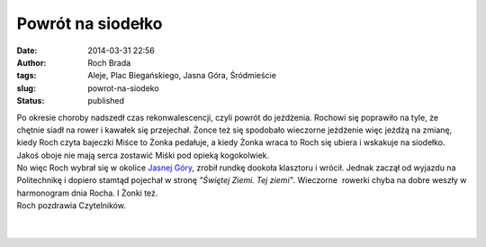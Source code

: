Powrót na siodełko
##################
:date: 2014-03-31 22:56
:author: Roch Brada
:tags: Aleje, Plac Biegańskiego, Jasna Góra, Śródmieście
:slug: powrot-na-siodeko
:status: published

| Po okresie choroby nadszedł czas rekonwalescencji, czyli powrót do jeżdżenia. Rochowi się poprawiło na tyle, że chętnie siadł na rower i kawałek się przejechał. Żonce też się spodobało wieczorne jeżdżenie więc jeżdżą na zmianę, kiedy Roch czyta bajeczki Miśce to Żonka pedałuje, a kiedy Żonka wraca to Roch się ubiera i wskakuje na siodełko. Jakoś oboje nie mają serca zostawić Miśki pod opieką kogokolwiek.
| No więc Roch wybrał się w okolice `Jasnej Góry <http://pl.wikipedia.org/wiki/Jasna_G%C3%B3ra>`__, zrobił rundkę dookoła klasztoru i wrócił. Jednak zaczął od wyjazdu na Politechnikę i dopiero stamtąd pojechał w stronę *"Świętej Ziemi. Tej ziemi"*. Wieczorne  rowerki chyba na dobre weszły w harmonogram dnia Rocha. I Żonki też.
| Roch pozdrawia Czytelników.
| 
| 

